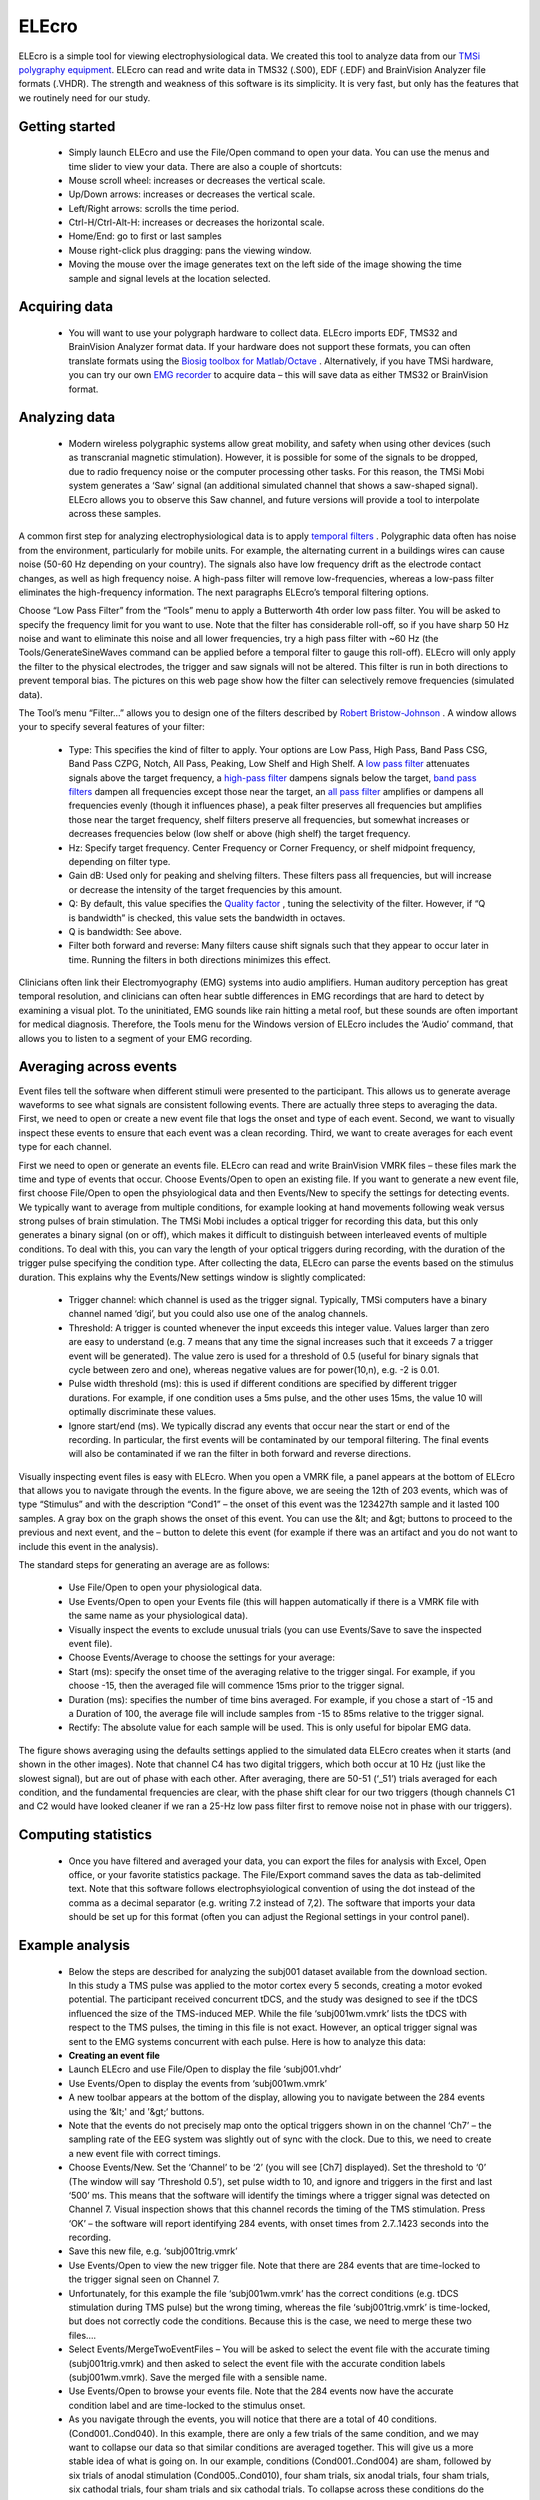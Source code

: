 ELEcro
==========================================

ELEcro is a simple tool for viewing electrophysiological data. We created this tool to analyze data from our `TMSi polygraphy equipment <http://www.tmsi.com/?id=4>`_. ELEcro can read and write data in TMS32 (.S00), EDF (.EDF) and BrainVision Analyzer file formats (.VHDR). The strength and weakness of this software is its simplicity. It is very fast, but only has the features that we routinely need for our study.

.. image:: elecro.png
   :width: 70%
   :align: center

Getting started
-------------------------------------------


 -  Simply launch ELEcro and use the File/Open command to open your data. You can use the menus and time slider to view your data. There are also a couple of shortcuts:

 - Mouse scroll wheel: increases or decreases the vertical scale.
 - Up/Down arrows: increases or decreases the vertical scale.
 - Left/Right arrows: scrolls the time period.
 - Ctrl-H/Ctrl-Alt-H: increases or decreases the horizontal scale.
 - Home/End: go to first or last samples
 - Mouse right-click plus dragging: pans the viewing window.
 - Moving the mouse over the image generates text on the left side of the image showing the time sample and signal levels at the location selected.

Acquiring data
-------------------------------------------


 -  You will want to use your polygraph hardware to collect data. ELEcro imports EDF, TMS32 and BrainVision Analyzer format data. If your hardware does not support these formats, you can often translate formats using the  `Biosig toolbox for Matlab/Octave <http://biosig.sourceforge.net>`_ . Alternatively, if you have TMSi hardware, you can try our own  `EMG recorder <http://src4.cas.sc.edu/CRNL/emg-recorder/>`_  to acquire data – this will save data as either TMS32 or BrainVision format.

Analyzing data
-------------------------------------------


 -  Modern wireless polygraphic systems allow great mobility, and safety when using other devices (such as transcranial magnetic stimulation). However, it is possible for some of the signals to be dropped, due to radio frequency noise or the computer processing other tasks. For this reason, the TMSi Mobi system generates a ‘Saw’ signal (an additional simulated channel that shows a saw-shaped signal). ELEcro allows you to observe this Saw channel, and future versions will provide a tool to interpolate across these samples.

A common first step for analyzing electrophysiological data is to apply  `temporal filters <http://en.wikipedia.org/wiki/Electronic_filter>`_ . Polygraphic data often has noise from the environment, particularly for mobile units. For example, the alternating current in a buildings wires can cause noise (50-60 Hz depending on your country). The signals also have low frequency drift as the electrode contact changes, as well as high frequency noise. A high-pass filter will remove low-frequencies, whereas a low-pass filter eliminates the high-frequency information. The next paragraphs ELEcro’s temporal filtering options.

Choose “Low Pass Filter” from the “Tools” menu to apply a Butterworth 4th order low pass filter. You will be asked to specify the frequency limit for you want to use. Note that the filter has considerable roll-off, so if you have sharp 50 Hz noise and want to eliminate this noise and all lower frequencies, try a high pass filter with ~60 Hz (the Tools/GenerateSineWaves command can be applied before a temporal filter to gauge this roll-off). ELEcro will only apply the filter to the physical electrodes, the trigger and saw signals will not be altered. This filter is run in both directions to prevent temporal bias. The pictures on this web page show how the filter can selectively remove frequencies (simulated data).

The Tool’s menu “Filter…” allows you to design one of the filters described by  `Robert Bristow-Johnson <https://webaudio.github.io/Audio-EQ-Cookbook/Audio-EQ-Cookbook.txt>`_ . A window allows your to specify several features of your filter:

 - Type: This specifies the kind of filter to apply. Your options are Low Pass, High Pass, Band Pass CSG, Band Pass CZPG, Notch, All Pass, Peaking, Low Shelf and High Shelf. A  `low pass filter <http://en.wikipedia.org/wiki/Low-pass_filter>`_  attenuates signals above the target frequency, a  `high-pass filter <http://en.wikipedia.org/wiki/High-pass_filter>`_  dampens signals below the target,  `band pass filters <http://en.wikipedia.org/wiki/Band-pass_filter>`_  dampen all frequencies except those near the target, an  `all pass filter <http://en.wikipedia.org/wiki/All-pass_filter>`_  amplifies or dampens all frequencies evenly (though it influences phase), a  peak filter preserves all frequencies but amplifies those near the target frequency, shelf filters  preserve all frequencies, but somewhat increases or decreases frequencies below (low shelf or above (high shelf) the target frequency.
 - Hz: Specify target frequency. Center Frequency or Corner Frequency, or shelf midpoint frequency, depending on filter type.
 - Gain dB: Used only for peaking and shelving filters. These filters pass all frequencies, but will increase or decrease the intensity of the target frequencies by this amount.
 - Q: By default, this value specifies the  `Quality factor <http://en.wikipedia.org/wiki/Q_factor>`_ , tuning the selectivity of the filter. However, if “Q is bandwidth” is checked, this value sets the bandwidth in octaves.
 - Q is bandwidth: See above.
 - Filter both forward and reverse: Many filters cause shift signals such that they appear to occur later in time. Running the filters in both directions minimizes this effect.

Clinicians often link their Electromyography (EMG) systems into audio amplifiers. Human auditory perception has great temporal resolution, and clinicians can often hear subtle differences in EMG recordings that are hard to detect by examining a visual plot. To the uninitiated, EMG sounds like rain hitting a metal roof, but these sounds are often important for medical diagnosis. Therefore, the Tools menu for the Windows version of ELEcro includes the ‘Audio’ command, that allows you to listen to a segment of your EMG recording.

Averaging across events
-------------------------------------------

Event files tell the software when different stimuli were presented to the participant. This allows us to generate average waveforms to see what signals are consistent following events. There are actually three steps to averaging the data. First, we need to open or create a new event file that logs the onset and type of each event. Second, we want to visually inspect these events to ensure that each event was a clean recording. Third, we want to create averages for each event type for each channel.

First we need to open or generate an events file. ELEcro can read and write BrainVision VMRK files – these files mark the time and type of events that occur. Choose Events/Open to open an existing file. If you want to generate a new event file, first choose File/Open to open the phsyiological data and then Events/New to specify the settings for detecting events. We typically want to average from multiple conditions, for example looking at hand movements following weak versus strong pulses of brain stimulation. The TMSi Mobi includes a optical trigger for recording this data, but this only generates a binary signal (on or off), which makes it difficult to distinguish between interleaved events of multiple conditions. To deal with this, you can vary the length of your optical triggers during recording, with the duration of the trigger pulse specifying the condition type. After collecting the data, ELEcro can parse the events based on the stimulus duration. This explains why the Events/New settings window is slightly complicated:

 - Trigger channel: which channel is used as the trigger signal. Typically, TMSi computers have a binary channel named ‘digi’, but you could also use one of the analog channels.
 - Threshold: A trigger is counted whenever the input exceeds this integer value. Values larger than zero are easy to understand (e.g. 7 means that any time the signal increases such that it exceeds 7 a trigger event will be generated). The value zero is used for a threshold of 0.5 (useful for binary signals that cycle between zero and one), whereas negative values are for power(10,n), e.g. -2 is 0.01.
 - Pulse width threshold (ms): this is used if different conditions are specified by different trigger durations. For example, if one condition uses a 5ms pulse, and the other uses 15ms, the value 10 will optimally discriminate these values.
 - Ignore start/end (ms). We typically discrad any events that occur near the start or end of the recording. In particular, the first events will be contaminated by our temporal filtering. The final events will also be contaminated if we ran the filter in both forward and reverse directions.

Visually inspecting event files is easy with ELEcro. When you open a VMRK file, a panel appears at the bottom of ELEcro that allows you to navigate through the events. In the figure above, we are seeing the 12th of 203 events, which was of type “Stimulus” and with the description “Cond1” – the onset of this event was the 123427th sample and it lasted 100 samples. A gray box on the graph shows the onset of this event. You can use the &lt; and &gt; buttons to proceed to the previous and next event, and the – button to delete this event (for example if there was an artifact and you do not want to include this event in the analysis).

The standard steps for generating an average are as follows:


 - Use File/Open to open your physiological data.
 - Use Events/Open to open your Events file (this will happen automatically if there is a VMRK file with the same name as your physiological data).
 - Visually inspect the events to exclude unusual trials (you can use Events/Save to save the inspected event file).
 - Choose Events/Average to choose the settings for your average:
 - Start (ms): specify the onset time of the averaging relative to the trigger singal. For example, if you choose -15, then the averaged file will commence 15ms prior to the trigger signal.
 - Duration (ms): specifies the number of time bins averaged. For example, if you chose a start of -15 and a Duration of 100, the average file will include samples from -15 to 85ms relative to the trigger signal.
 - Rectify: The absolute value for each sample will be used. This is only useful for bipolar EMG data.


The figure shows averaging using the defaults settings applied to the simulated data ELEcro creates when it starts (and shown in the other images). Note that channel C4 has two digital triggers, which both occur at 10 Hz (just like the slowest signal), but are out of phase with each other. After averaging, there are 50-51 (‘_51’) trials averaged for each condition, and the fundamental frequencies are clear, with the phase shift clear for our two triggers (though channels C1 and C2 would have looked cleaner if we ran a 25-Hz low pass filter first to remove noise not in phase with our triggers).



Computing statistics
-------------------------------------------


 -  Once you have filtered and averaged your data, you can export the files for analysis with Excel, Open office, or your favorite statistics package. The File/Export command saves the data as tab-delimited text. Note that this software follows electrophsyiological convention of using the dot instead of the comma as a decimal separator (e.g. writing 7.2 instead of 7,2). The software that imports your data should be set up for this format (often you can adjust the Regional settings in your control panel).



Example analysis
-------------------------------------------


 -  Below the steps are described for analyzing the subj001 dataset available from the download section. In this study a TMS pulse was applied to the motor cortex every 5 seconds, creating a motor evoked potential. The participant received concurrent tDCS, and the study was designed to see if the tDCS influenced the size of the TMS-induced MEP. While the file ‘subj001wm.vmrk’ lists the tDCS with respect to the TMS pulses, the timing in this file is not exact. However, an optical trigger signal was sent to the EMG systems concurrent with each pulse. Here is how to analyze this data:


 -  **Creating an event file** 

 - Launch ELEcro and use File/Open to display the file ‘subj001.vhdr’
 - Use Events/Open to display the events from ‘subj001wm.vmrk’
 - A new toolbar appears at the bottom of the display, allowing you to navigate between the 284 events using the ‘&lt;' and '&gt;‘ buttons.
 - Note that the events do not precisely map onto the optical triggers shown in on the channel ‘Ch7’ – the sampling rate of the EEG system was slightly out of sync with the clock. Due to this, we need to create a new event file with correct timings.
 - Choose Events/New. Set the ‘Channel’ to be ‘2’ (you will see [Ch7] displayed). Set the threshold to ‘0’ (The window will say ‘Threshold 0.5’), set pulse width to 10, and ignore and triggers in the first and last ‘500’ ms. This means that the software will identify the timings where a trigger signal was detected on Channel 7. Visual inspection shows that this channel records the timing of the TMS stimulation. Press ‘OK’ – the software will report identifying 284 events, with onset times from 2.7..1423 seconds into the recording.
 - Save this new file, e.g. ‘subj001trig.vmrk’
 - Use Events/Open to view the new trigger file. Note that there are 284 events that are time-locked to the trigger signal seen on Channel 7.
 - Unfortunately, for this example the file ‘subj001wm.vmrk’ has the correct conditions (e.g. tDCS stimulation during TMS pulse) but the wrong timing, whereas the file ‘subj001trig.vmrk’ is time-locked, but does not correctly code the conditions. Because this is the case, we need to merge these two files….
 - Select Events/MergeTwoEventFiles – You will be asked to select the event file with the accurate timing (subj001trig.vmrk) and then asked to select the event file with the accurate condition labels (subj001wm.vmrk). Save the merged file with a sensible name.
 - Use Events/Open to browse your events file. Note that the 284 events now have the accurate condition label and are time-locked to the stimulus onset.
 - As you navigate through the events, you will notice that there are a total of 40 conditions. (Cond001..Cond040). In this example, there are only a few trials of the same condition, and we may want to collapse our data so that similar conditions are averaged together. This will give us a more stable idea of what is going on. In our example, conditions (Cond001..Cond004) are sham, followed by six trials of anodal stimulation (Cond005..Cond010), four sham trials, six anodal trials, four sham trials, six cathodal trials, four sham trials and six cathodal trials. To collapse across these conditions do the following:
 - Choose Events/CollapseConditions. You will be asked to give your desired new labels. For this example enter ‘1S,1S,1S,1S,2A,2A,2A,2A,2A,2A,3S,3S,3S,3S,4A,4A,4A,4A,4A,4A,5S,5S,5S,5S,6C,6C,6C,6C,6C,6C,7S,7S,7S,7S,8C,8C,8C,8C,8C,8C’ Note that our 40 original conditions will be remapped to only 8 conditions. You will be asked to create a new file, give this a sensible name, e.g. ‘subj001collapsed.vmrk’. Note that a text file will also be created (subj001collapsed.txt) it is worth checking this to make sure the collapsing was done accurately (in particular, the conditions are source conditions are sorted alphabetically, so ‘Cond21’ will be sorted before ‘Cond3’, whereas ‘Cond003’ would be sorted before ‘Cond021’). When you view this text file, you will see the mapping used, e.g. ‘Cond006 -&gt; 2A’.

**Analyzing data** 

 - Launch ELEcro and use File/Open to display the file ‘subj001.vhdr’.
 - Select Events/Open to select the event file you want to process (from our previous example this might be ‘subj001.vmrk’ or ‘subj001collapsed.vmrk’).
 - Choose Tools/Filter to apply spatial filters – you can do this multiple times to apply several filters. A standard analysis for EMG might be a 20Hz High Pass Filter. This filter will have the benefit of bringing the signal for each channel to a baseline near 0mv.
 - Use the View/VerticalScale and View/Horizontal scale to show your signal nicely (you can also use the scroll whell on your mouse for this).
 - You may want to use the ‘&gt;’ and ‘&lt;' buttons at the bottom of the image to manually inspect each event. If the data looks bad you can press the '-' button to delete that event. If you do delete any events, you may want to choose Events/Save to save your new file.
 - Choose Events/Average to export your data for analysis. In our example we will want to average data from 15ms after the trigger to 50ms after (typical TMS MEP latency). You will be aksed to name an output tab-delimited text file (e.g. ‘results.tab’).
 - ELEcro will now show you the average wave form for each condition at each channel.
 - You can open the text file (e.g. results.tab) with a spreadsheet like Excel or OpenOffice. At the top you will the events sorted by condition and then trial number, with the minimum, maximum, range (max-min) and onset time for each event. After this you will see the peak-to-peak mean, median, etc for each condition. Finally, you will be shown the mean waveform for each condition at each channel.



Downloads
-------------------------------------------

<TODO> At the bottom of the page you will find attachments for Version 12/2012 and sample datasets:

 - ELEcro for Windows
 - ELEcro for OSX (Intel)
 - ELEcro for Linux (Intel 32-bit, GTK2)
 - ELEcro for Linux (Intel 64-bit, GTK2)
 - ELEcro source code (for either Delphi or Lazarus)
 - Sample data (TMS32 Poly5 format)
 - Sample data (EDF format)
 - Sample data (BrainVision analyzer format)
 - Sample data subj001.eeg for tutorial described above (BrainVision analyzer format)

Links
-------------------------------------------

 -  `EDFbrowser <http://www.teuniz.net/edfbrowser/>`_  is an elegant free tool for viewing EDF, EDF+ and BDF format electrophysiological data. It includes many powerful features, and is much more powerful than ELEcro. Further, the current version of ELEcro assumes your EDF data is pretty simple (like generated with TMSi hardware), whereas EDFbrowser can read much more complicated data (for example, with annotation or with channels that have different sampling rates).
 - Some code is based on Michael Vinther’s  `EEG Analyzer <http://logicnet.dk/reports/>`_ . His free software has many powerful features.
 - The Butterworth filter was adapted by  `Jean-Pierre Moreau <http://pagesperso-orange.fr/jean-pierre.moreau/pascal.html>`_ 
 -  `EMG recorder <http://src4.cas.sc.edu/CRNL/emg-recorder/>`_  is a simple tool for collecting EMG data that can subsequently by analyzed with ELEcro.
 - My  `Temporal Filters web page <http://www.mccauslandcenter.sc.edu/CRNL/tools/temporal>`_  is an interactive demonstration of the high pass, low pass and notch filters available in ELEcro.
 - The Twente Medical Systems International `Mobi <http://www.tmsi.com/?id=5>`_ is the EMG system we use. This battery powered unit is able to communicate wirelessly (using bluetooth) or it can simply record data to a standard SD flash memory card.
 -  `Temporal filtering <http://www.univie.ac.at/cga/courses/BE513/EMG/>`_  notes for electrophysiological data.
 - `Systematic study <http://www3.interscience.wiley.com/journal/122581502/abstract?CRETRY=1&amp;SRETRY=0>`_ of the use of low-pass filters for EMG recording.
 - Here are details for the  `European Data Format <http://www.edfplus.info/specs/index.html>`_  (EDF and EDF+).
 - The open source  `EEGLAB <http://sccn.ucsd.edu/eeglab/>`_  matlab scripts are popular for analyzing electrophysiological data.
